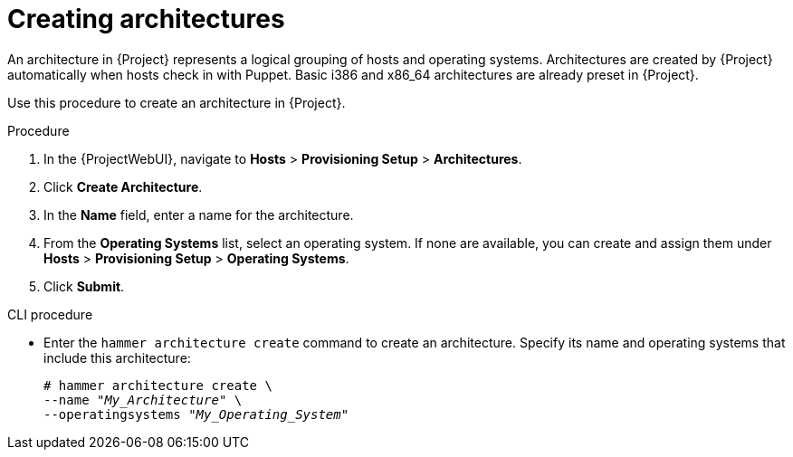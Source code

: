 [id="creating-architectures_{context}"]
= Creating architectures

An architecture in {Project} represents a logical grouping of hosts and operating systems.
Architectures are created by {Project} automatically when hosts check in with Puppet.
Basic i386 and x86_64 architectures are already preset in {Project}.

Use this procedure to create an architecture in {Project}.

ifdef::satellite[]
.Supported Architectures

Only Intel x86_64 architecture is supported for provisioning using PXE, Discovery, and boot disk.
For more information, see the Red Hat Knowledgebase solution https://access.redhat.com/solutions/2674001[Supported architectures and provisioning scenarios in Satellite 6].
endif::[]

.Procedure

. In the {ProjectWebUI}, navigate to *Hosts* > *Provisioning Setup* > *Architectures*.
. Click *Create Architecture*.
. In the *Name* field, enter a name for the architecture.
. From the *Operating Systems* list, select an operating system.
If none are available, you can create and assign them under *Hosts* > *Provisioning Setup* > *Operating Systems*.
. Click *Submit*.

.CLI procedure

* Enter the `hammer architecture create` command to create an architecture.
Specify its name and operating systems that include this architecture:
+
[options="nowrap" subs="+quotes"]
----
# hammer architecture create \
--name "_My_Architecture_" \
--operatingsystems "_My_Operating_System_"
----
